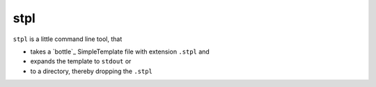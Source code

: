 stpl
====

``stpl`` is a little command line tool, that

- takes a `bottle`_ SimpleTemplate file with extension ``.stpl`` and
- expands the template to ``stdout`` or 
- to a directory, thereby dropping the ``.stpl``


